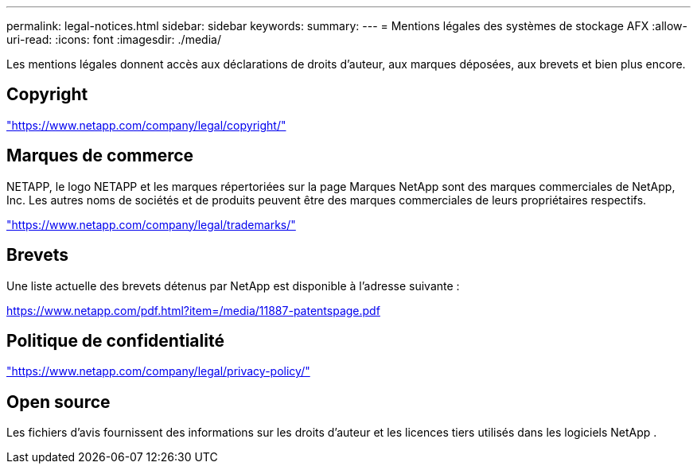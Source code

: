 ---
permalink: legal-notices.html 
sidebar: sidebar 
keywords:  
summary:  
---
= Mentions légales des systèmes de stockage AFX
:allow-uri-read: 
:icons: font
:imagesdir: ./media/


[role="lead"]
Les mentions légales donnent accès aux déclarations de droits d'auteur, aux marques déposées, aux brevets et bien plus encore.



== Copyright

link:https://www.netapp.com/company/legal/copyright/["https://www.netapp.com/company/legal/copyright/"^]



== Marques de commerce

NETAPP, le logo NETAPP et les marques répertoriées sur la page Marques NetApp sont des marques commerciales de NetApp, Inc. Les autres noms de sociétés et de produits peuvent être des marques commerciales de leurs propriétaires respectifs.

link:https://www.netapp.com/company/legal/trademarks/["https://www.netapp.com/company/legal/trademarks/"^]



== Brevets

Une liste actuelle des brevets détenus par NetApp est disponible à l'adresse suivante :

link:https://www.netapp.com/pdf.html?item=/media/11887-patentspage.pdf["https://www.netapp.com/pdf.html?item=/media/11887-patentspage.pdf"^]



== Politique de confidentialité

link:https://www.netapp.com/company/legal/privacy-policy/["https://www.netapp.com/company/legal/privacy-policy/"^]



== Open source

Les fichiers d'avis fournissent des informations sur les droits d'auteur et les licences tiers utilisés dans les logiciels NetApp .
